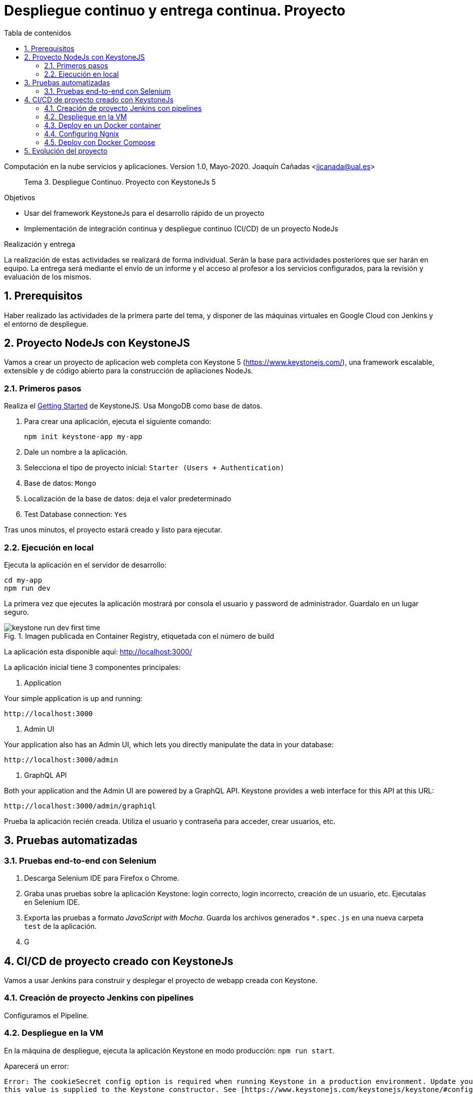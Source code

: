 ////
Codificación, idioma, tabla de contenidos, tipo de documento
////
:encoding: utf-8
:lang: es
:toc: right
:toc-title: Tabla de contenidos
:keywords: CI/CD Jenkins Pipelines NodeJs Docker KeystoneJs
:doctype: book
:icons: font

////
/// activar btn:
////
:experimental:

:source-highlighter: rouge
:rouge-linenums-mode: inline

// :highlightjsdir: ./highlight

:figure-caption: Fig.
:imagesdir: images



////
Nombre y título del trabajo
////
= Despliegue continuo y entrega continua. Proyecto

Computación en la nube servicios y aplicaciones.
Version 1.0, Mayo-2020.
Joaquín Cañadas <jjcanada@ual.es>

// Entrar en modo no numerado de apartados
:numbered!: 

[abstract]
////
COLOCA A CONTINUACION EL RESUMEN
////
Tema 3. Despliegue Continuo. Proyecto con KeystoneJs 5

////
COLOCA A CONTINUACION LOS OBJETIVOS
////
.Objetivos
* Usar del framework KeystoneJs para el desarrollo rápido de un proyecto
* Implementación de integración continua y despliegue continuo (CI/CD) de un proyecto NodeJs

.Realización y entrega
****
La realización de estas actividades se realizará de forma individual. Serán la base para actividades posteriores que ser harán en equipo. 
La entrega será mediante el envío de un informe y el acceso al profesor a los servicios configurados, para la revisión y evaluación de los mismos. 
****

// Entrar en modo numerado de apartados
:numbered:

== Prerequisitos

Haber realizado las actividades de la primera parte del tema, y disponer de las máquinas virtuales en Google Cloud con Jenkins y el entorno de despliegue.


== Proyecto NodeJs con KeystoneJS 

Vamos a crear un proyecto de aplicacion web completa con Keystone 5 (https://www.keystonejs.com/), una framework escalable, extensible y de código abierto para la construcción de apliaciones NodeJs.

=== Primeros pasos

Realiza el https://www.keystonejs.com/quick-start/[Getting Started] de KeystoneJS. Usa MongoDB como base de datos. 

. Para crear una aplicación, ejecuta el siguiente comando: 

     npm init keystone-app my-app 

. Dale un nombre a la aplicación.

. Selecciona el tipo de proyecto inicial: `Starter (Users + Authentication)`

. Base de datos: `Mongo`

. Localización de la base de datos: deja el valor predeterminado

. Test Database connection: `Yes`

Tras unos minutos, el proyecto estará creado y listo para ejecutar.

=== Ejecución en local

Ejecuta la aplicación en el servidor de desarrollo: 

    cd my-app
    npm run dev

La primera vez que ejecutes la aplicación mostrará por consola el usuario y password de administrador. Guardalo en un lugar seguro. 

.Imagen publicada en Container Registry, etiquetada con el número de build
image::keystone-run-dev-first-time.png[role="thumb", align="center"]

La aplicación esta disponible aquí: http://localhost:3000/

La aplicación inicial tiene 3 componentes principales:

. Application

Your simple application is up and running:

    http://localhost:3000

. Admin UI

Your application also has an Admin UI, which lets you directly manipulate the data in your database:

    http://localhost:3000/admin

. GraphQL API

Both your application and the Admin UI are powered by a GraphQL API. Keystone provides a web interface for this API at this URL:

    http://localhost:3000/admin/graphiql


Prueba la aplicación recién creada. Utiliza el usuario y contraseña para acceder, crear usuarios, etc.  

== Pruebas automatizadas

=== Pruebas end-to-end con Selenium

. Descarga Selenium IDE para Firefox o Chrome. 

. Graba unas pruebas sobre la aplicación Keystone:  login correcto, login incorrecto, creación de un usuario, etc. Ejecutalas en Selenium IDE.

. Exporta las pruebas a formato _JavaScript with Mocha_. Guarda los archivos generados `*.spec.js` en una nueva carpeta `test` de la aplicación.

. G

== CI/CD de proyecto creado con KeystoneJs 

Vamos a usar Jenkins para construir y desplegar el proyecto de webapp creada con Keystone.

=== Creación de proyecto Jenkins con pipelines

Configuramos el Pipeline.

=== Despliegue en la VM

En la máquina de despliegue, ejecuta la aplicación Keystone en modo producción: `npm run start`. 

Aparecerá un error: 
----
Error: The cookieSecret config option is required when running Keystone in a production environment. Update your app or environment config so 
this value is supplied to the Keystone constructor. See [https://www.keystonejs.com/keystonejs/keystone/#config] for details
----
Consulta la documentación para resolverlo. 

=== Deploy en un Docker container

https://www.keystonejs.com/guides/deployment/#docker[Dockeriza] la app Keystone:

. Crea un arhivo `.dockerignore`:

----
.git/
docs/
dist/
node_modules/
package-lock.json
.env.secret
----

[start=2]
. Construye la imagen del contenedor en varias fases, usando varios `FROM` en el Dockerfile. Cada `FROM` inicia una nueva fase en la construcción, que puede referenciarse más adelante. Como muestra el siguiente código, la primera fase realiza el build de la aplicación y la segunda fase usa una imagen limpia y ligera sobre la que se copia la carpeta con el código listo para ser desplegado.


.Dockerfile
[source, docker]
----
# https://docs.docker.com/samples/library/node/
ARG NODE_VERSION=12.10.0
# https://github.com/Yelp/dumb-init/releases
ARG DUMB_INIT_VERSION=1.2.2

# Build container
FROM node:${NODE_VERSION}-alpine AS build
ARG DUMB_INIT_VERSION

WORKDIR /home/node

RUN apk add --no-cache build-base python2 yarn && \
    wget -O dumb-init -q https://github.com/Yelp/dumb-init/releases/download/v${DUMB_INIT_VERSION}/dumb-init_${DUMB_INIT_VERSION}_amd64 && \
    chmod +x dumb-init
ADD . /home/node
RUN yarn install && yarn build && yarn cache clean

# Runtime container
FROM node:${NODE_VERSION}-alpine

WORKDIR /home/node

COPY --from=build /home/node /home/node

EXPOSE 3000
CMD ["./dumb-init", "yarn", "start"]

----

Desafortunadamente, al construir la imagen del contenedor se producen un error asociado a la construcción y ejecución en entorno _production_: 

    Error: The cookieSecret config option is required when running Keystone in a production environment. Update your app or environment config so this value is supplied to the Keystone constructor. See [https://www.keystonejs.com/keystonejs/keystone/#config] for details.

Este error está relacionado con la configuración en producción sobre SSL. 

Es necesario configurar un proxy inverso con SSL. La solución, sin saber realmente si va a funcionar o no, implica:
 - Disponer de una pareja de certificados SSL, se pueden generar con Let’s Encrypt.
 - https://medium.com/faun/setting-up-ssl-certificates-for-nginx-in-docker-environ-e7eec5ebb418[Setting up SSL certificates for Nginx in Docker Environment]
 - Los dos pasos anteriores se explican en este tutorial: https://medium.com/@pentacent/nginx-and-lets-encrypt-with-docker-in-less-than-5-minutes-b4b8a60d3a71[Nginx and Let’s Encrypt with Docker] 

 

=== Configuring Ngnix

While node is perfectly capable of serving our application, for better performance and security, it’s recommended to put a real HTTP server in front. An HTTP server configured as a reverse-proxy protects our application from slow clients and speeds up connections thanks to caching.

We’ll use Nginx, a general-purpose HTTP server in our setup.

Create a configuration file for Ngnix, the file is called `reverse-proxy.conf` and is at the root directory of your project, next to the other Dockefiles:

.reverse-proxy.conf
[source, conf]
----
# reverse-proxy.conf

server {
    listen 8020;
    server_name example.org;

    location / {
        proxy_pass http://drkiq:8010;
        proxy_set_header Host $host;
        proxy_set_header X-Forwarded-For $proxy_add_x_forwarded_for;
    }
}
----

.Referencias
****
. https://www.docker.com/blog/intro-guide-to-dockerfile-best-practices/[Intro Guide to Dockerfile Best Practices]
****

=== Deploy con Docker Compose

Ejemplo de https://stackoverflow.com/questions/59425330/keystonejs-docker-compose-cant-connect-mongo-db[docker-compose] con KeystoneJS y Mongo.


== Evolución del proyecto

El objetivo es implementar nuevas características en nuestro proyecto, y que cuando subimos nuevo código al repositorio, el proyecto se construye en Jenkins y si todo va bien, y se despliega automáticamente.
